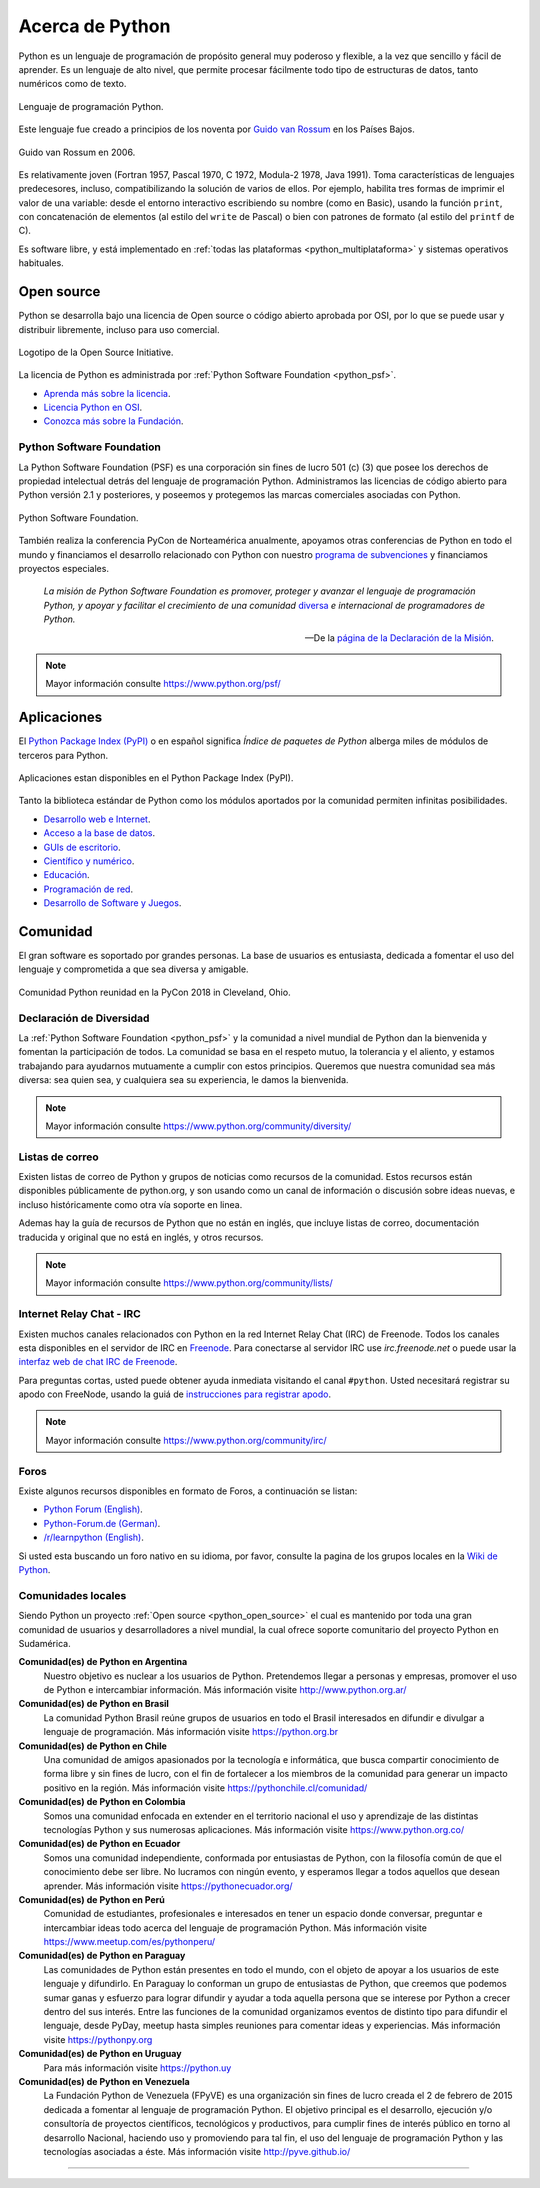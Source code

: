 .. -*- coding: utf-8 -*-


.. _python_intro:

Acerca de Python
----------------


Python es un lenguaje de programación de propósito general muy poderoso y flexible, 
a la vez que sencillo y fácil de aprender. Es un lenguaje de alto nivel, que permite 
procesar fácilmente todo tipo de estructuras de datos, tanto numéricos como de texto.


.. figure:: ../_static/python_logo.png
    :align: center
    :width: 70%

    Lenguaje de programación Python.


Este lenguaje fue creado a principios de los noventa por 
`Guido van Rossum <https://es.wikipedia.org/wiki/Guido_van_Rossum>`_ en los Países 
Bajos. 

.. figure:: ../_static/Guido_van_Rossum_2006.jpg
    :align: center
    :width: 40%

    Guido van Rossum en 2006.


Es relativamente joven (Fortran 1957, Pascal 1970, C 1972, Modula-2 1978, Java 
1991). Toma características de lenguajes predecesores, incluso, compatibilizando la 
solución de varios de ellos. Por ejemplo, habilita tres formas de imprimir el valor de 
una variable: desde el entorno interactivo escribiendo su nombre (como en Basic), usando 
la función ``print``, con concatenación de elementos (al estilo del ``write`` de Pascal) 
o bien con patrones de formato (al estilo del ``printf`` de C).

Es software libre, y está implementado en :ref:`todas las plataformas <python_multiplataforma>` 
y sistemas operativos habituales.


.. _python_open_source:

Open source
...........

Python se desarrolla bajo una licencia de Open source o código abierto aprobada por OSI, 
por lo que se puede usar y distribuir libremente, incluso para uso comercial. 

.. figure:: ../_static/Open_Source_Initiative.png
    :align: center
    :width: 40%

    Logotipo de la Open Source Initiative.

La licencia 
de Python es administrada por :ref:`Python Software Foundation <python_psf>`.

- `Aprenda más sobre la licencia <https://docs.python.org/license.html>`_.

- `Licencia Python en OSI <http://opensource.org/licenses/Python-2.0>`_.

- `Conozca más sobre la Fundación <https://www.python.org/psf-landing/>`_.


.. _python_psf:

Python Software Foundation
~~~~~~~~~~~~~~~~~~~~~~~~~~

La Python Software Foundation (PSF) es una corporación sin fines de lucro 501 (c) (3) que 
posee los derechos de propiedad intelectual detrás del lenguaje de programación Python. 
Administramos las licencias de código abierto para Python versión 2.1 y posteriores, y 
poseemos y protegemos las marcas comerciales asociadas con Python. 

.. figure:: ../_static/psf_logo.png
    :align: center
    :width: 70%

    Python Software Foundation.

También realiza la conferencia PyCon de Norteamérica anualmente, apoyamos otras conferencias 
de Python en todo el mundo y financiamos el desarrollo relacionado con Python con nuestro 
`programa de subvenciones <https://www.python.org/psf/grants/>`_ y financiamos proyectos 
especiales.

    *La misión de Python Software Foundation es promover, proteger y avanzar el lenguaje 
    de programación Python, y apoyar y facilitar el crecimiento de una comunidad* 
    `diversa <https://www.python.org/psf/diversity/>`_ *e internacional de programadores 
    de Python.*

    —De la `página de la Declaración de la Misión <https://www.python.org/psf/mission/>`_.

.. note:: Mayor información consulte https://www.python.org/psf/


.. _python_aplicaciones:

Aplicaciones
............

El `Python Package Index (PyPI) <https://pypi.org/>`_ o en español significa *Índice de 
paquetes de Python* alberga miles de módulos de terceros para Python.

.. figure:: ../_static/landing_about.png
    :align: center
    :width: 70%

    Aplicaciones estan disponibles en el Python Package Index (PyPI).

Tanto la biblioteca estándar de Python como los módulos aportados por la comunidad 
permiten infinitas posibilidades.

- `Desarrollo web e Internet <https://www.python.org/about/apps/#web-and-internet-development>`_.

- `Acceso a la base de datos <https://www.python.org/about/apps/#database-access>`_.

- `GUIs de escritorio <https://www.python.org/about/apps/#desktop-guis>`_.

- `Científico y numérico <https://www.python.org/about/apps/#scientific-and-numeric>`_.

- `Educación <https://www.python.org/about/apps/#education>`_.

- `Programación de red <https://www.python.org/about/apps/#network-programming>`_.

- `Desarrollo de Software y Juegos <https://www.python.org/about/apps/#software-development>`_.


.. _python_comunidad:

Comunidad
.........

El gran software es soportado por grandes personas. La base de usuarios es entusiasta, dedicada 
a fomentar el uso del lenguaje y comprometida a que sea diversa y amigable.

.. figure:: ../_static/PyCon_US_2018_BrettKeynote.png
    :align: center
    :width: 70%

    Comunidad Python reunidad en la PyCon 2018 in Cleveland, Ohio.


Declaración de Diversidad
~~~~~~~~~~~~~~~~~~~~~~~~~

La :ref:`Python Software Foundation <python_psf>` y la comunidad a nivel mundial de Python dan 
la bienvenida y fomentan la participación de todos. La comunidad se basa en el respeto mutuo, 
la tolerancia y el aliento, y estamos trabajando para ayudarnos mutuamente a cumplir con estos 
principios. Queremos que nuestra comunidad sea más diversa: sea quien sea, y cualquiera sea su 
experiencia, le damos la bienvenida.

.. note:: Mayor información consulte https://www.python.org/community/diversity/


Listas de correo
~~~~~~~~~~~~~~~~

Existen listas de correo de Python y grupos de noticias como recursos de la comunidad. Estos recursos 
están disponibles públicamente de python.org, y son usando como un canal de información o discusión 
sobre ideas nuevas, e incluso históricamente como otra vía soporte en linea.

Ademas hay la guía de recursos de Python que no están en inglés, que incluye listas de correo, 
documentación traducida y original que no está en inglés, y otros recursos.

.. note:: Mayor información consulte https://www.python.org/community/lists/


Internet Relay Chat - IRC
~~~~~~~~~~~~~~~~~~~~~~~~~

Existen muchos canales relacionados con Python en la red Internet Relay Chat (IRC) de Freenode. Todos 
los canales esta disponibles en el servidor de IRC en `Freenode <http://freenode.net/>`_. Para 
conectarse al servidor IRC use *irc.freenode.net* o puede usar la 
`interfaz web de chat IRC de Freenode <https://webchat.freenode.net/>`_.

Para preguntas cortas, usted puede obtener ayuda inmediata visitando el canal ``#python``. Usted 
necesitará registrar su apodo con FreeNode, usando la guiá de 
`instrucciones para registrar apodo <http://freenode.net/kb/answer/registration>`_.

.. note:: Mayor información consulte https://www.python.org/community/irc/


Foros
~~~~~

Existe algunos recursos disponibles en formato de Foros, a continuación se listan:

- `Python Forum (English) <https://python-forum.io/>`_.

- `Python-Forum.de (German) <https://www.python-forum.de/>`_.

- `/r/learnpython (English) <https://www.reddit.com/r/learnpython/>`_.

Si usted esta buscando un foro nativo en su idioma, por favor, consulte la pagina de los grupos 
locales en la `Wiki de Python <https://wiki.python.org/moin/>`_.


.. _python_comunidades_locales:

Comunidades locales
~~~~~~~~~~~~~~~~~~~

Siendo Python un proyecto :ref:`Open source <python_open_source>` el cual es mantenido por 
toda una gran comunidad de usuarios y desarrolladores a nivel mundial, la cual ofrece soporte 
comunitario del proyecto Python en Sudamérica.

**Comunidad(es) de Python en Argentina**
    Nuestro objetivo es nuclear a los usuarios de Python. Pretendemos llegar a personas y 
    empresas, promover el uso de Python e intercambiar información. Más información 
    visite http://www.python.org.ar/

**Comunidad(es) de Python en Brasil**
    La comunidad Python Brasil reúne grupos de usuarios en todo el Brasil interesados en 
    difundir e divulgar a lenguaje de programación. Más información visite https://python.org.br

**Comunidad(es) de Python en Chile**
    Una comunidad de amigos apasionados por la tecnología e informática, que busca compartir 
    conocimiento de forma libre y sin fines de lucro, con el fin de fortalecer a los miembros 
    de la comunidad para generar un impacto positivo en la región. Más información visite 
    https://pythonchile.cl/comunidad/

**Comunidad(es) de Python en Colombia**
    Somos una comunidad enfocada en extender en el territorio nacional el uso y aprendizaje de 
    las distintas tecnologías Python y sus numerosas aplicaciones. Más información visite 
    https://www.python.org.co/

**Comunidad(es) de Python en Ecuador**
    Somos una comunidad independiente, conformada por entusiastas de Python, con la filosofía 
    común de que el conocimiento debe ser libre. No lucramos con ningún evento, y esperamos 
    llegar a todos aquellos que desean aprender. Más información visite https://pythonecuador.org/

**Comunidad(es) de Python en Perú**
    Comunidad de estudiantes, profesionales e interesados en tener un espacio donde conversar, 
    preguntar e intercambiar ideas todo acerca del lenguaje de programación Python. Más 
    información visite https://www.meetup.com/es/pythonperu/

**Comunidad(es) de Python en Paraguay**
    Las comunidades de Python están presentes en todo el mundo, con el objeto de apoyar a los 
    usuarios de este lenguaje y difundirlo. En Paraguay lo conforman un grupo de entusiastas 
    de Python, que creemos que podemos sumar ganas y esfuerzo para lograr difundir y ayudar a 
    toda aquella persona que se interese por Python a crecer dentro del sus interés. Entre las 
    funciones de la comunidad organizamos eventos de distinto tipo para difundir el lenguaje, 
    desde PyDay, meetup hasta simples reuniones para comentar ideas y experiencias. Más 
    información visite https://pythonpy.org

**Comunidad(es) de Python en Uruguay**
    Para más información visite https://python.uy

**Comunidad(es) de Python en Venezuela**
    La Fundación Python de Venezuela (FPyVE) es una organización sin fines de lucro creada 
    el 2 de febrero de 2015 dedicada a fomentar al lenguaje de programación Python. El objetivo 
    principal es el desarrollo, ejecución y/o consultoría de proyectos científicos, tecnológicos 
    y productivos, para cumplir fines de interés público en torno al desarrollo Nacional, haciendo 
    uso y promoviendo para tal fin, el uso del lenguaje de programación Python y las tecnologías 
    asociadas a éste. Más información visite http://pyve.github.io/


----

.. seealso::

    Consulte la sección de :ref:`lecturas suplementarias <lecturas_suplementarias_sesion1>` 
    del entrenamiento para ampliar su conocimiento en esta temática.
